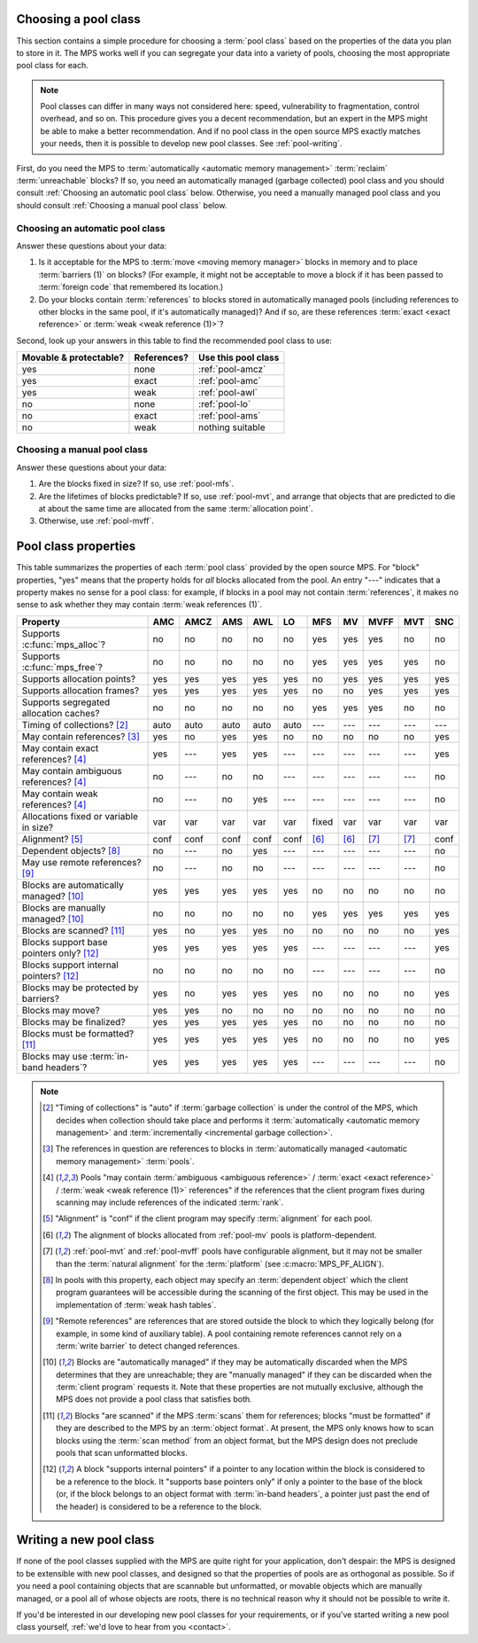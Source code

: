 .. index::
   single: pool class; choosing

.. _pool-choose:

Choosing a pool class
=====================

This section contains a simple procedure for choosing a :term:`pool
class` based on the properties of the data you plan to store in
it. The MPS works well if you can segregate your data into a variety
of pools, choosing the most appropriate pool class for each.

.. note::

    Pool classes can differ in many ways not considered here: speed,
    vulnerability to fragmentation, control overhead, and so on. This
    procedure gives you a decent recommendation, but an expert in the
    MPS might be able to make a better recommendation. And if no pool
    class in the open source MPS exactly matches your needs, then it
    is possible to develop new pool classes. See :ref:`pool-writing`.

First, do you need the MPS to :term:`automatically <automatic memory
management>` :term:`reclaim` :term:`unreachable` blocks? If so, you
need an automatically managed (garbage collected) pool class and you
should consult :ref:`Choosing an automatic pool class` below.
Otherwise, you need a manually managed pool class and you should
consult :ref:`Choosing a manual pool class` below.


Choosing an automatic pool class
--------------------------------

Answer these questions about your data:

1. Is it acceptable for the MPS to :term:`move <moving memory
   manager>` blocks in memory and to place :term:`barriers (1)` on
   blocks? (For example, it might not be acceptable to move a block if
   it has been passed to :term:`foreign code` that remembered its
   location.)

2. Do your blocks contain :term:`references` to blocks stored in
   automatically managed pools (including references to other blocks
   in the same pool, if it's automatically managed)? And if so, are
   these references :term:`exact <exact reference>` or :term:`weak
   <weak reference (1)>`?

Second, look up your answers in this table to find the recommended
pool class to use:

======================  ===========  ===================
Movable & protectable?  References?  Use this pool class
======================  ===========  ===================
yes                     none         :ref:`pool-amcz`
yes                     exact        :ref:`pool-amc`
yes                     weak         :ref:`pool-awl`
no                      none         :ref:`pool-lo`
no                      exact        :ref:`pool-ams`
no                      weak         nothing suitable
======================  ===========  ===================


Choosing a manual pool class
----------------------------

Answer these questions about your data:

1. Are the blocks fixed in size? If so, use :ref:`pool-mfs`.

2. Are the lifetimes of blocks predictable? If so, use
   :ref:`pool-mvt`, and arrange that objects that are predicted to die
   at about the same time are allocated from the same
   :term:`allocation point`.

3. Otherwise, use :ref:`pool-mvff`.


.. Sources:

     `<https://info.ravenbrook.com/project/mps/doc/2002-06-18/obsolete-mminfo/mmdoc/doc/mps/guide/pool-classes/>`_

.. index::
   single: pool class; table of properties

.. _pool-properties:

Pool class properties
=====================

This table summarizes the properties of each :term:`pool class`
provided by the open source MPS. For "block" properties, "yes" means
that the property holds for *all* blocks allocated from the pool. An
entry "---" indicates that a property makes no sense for a pool class:
for example, if blocks in a pool may not contain :term:`references`,
it makes no sense to ask whether they may contain :term:`weak
references (1)`.


=============================================  =====  =====  =====  =====  =====  =====  =====  =====  =====  =====
Property                                       AMC    AMCZ   AMS    AWL    LO     MFS    MV     MVFF   MVT    SNC
=============================================  =====  =====  =====  =====  =====  =====  =====  =====  =====  =====
Supports :c:func:`mps_alloc`?                  no     no     no     no     no     yes    yes    yes    no     no
Supports :c:func:`mps_free`?                   no     no     no     no     no     yes    yes    yes    yes    no
Supports allocation points?                    yes    yes    yes    yes    yes    no     yes    yes    yes    yes
Supports allocation frames?                    yes    yes    yes    yes    yes    no     no     yes    yes    yes
Supports segregated allocation caches?         no     no     no     no     no     yes    yes    yes    no     no
Timing of collections? [2]_                    auto   auto   auto   auto   auto   ---    ---    ---    ---    ---
May contain references? [3]_                   yes    no     yes    yes    no     no     no     no     no     yes
May contain exact references? [4]_             yes    ---    yes    yes    ---    ---    ---    ---    ---    yes
May contain ambiguous references? [4]_         no     ---    no     no     ---    ---    ---    ---    ---    no
May contain weak references? [4]_              no     ---    no     yes    ---    ---    ---    ---    ---    no
Allocations fixed or variable in size?         var    var    var    var    var    fixed  var    var    var    var
Alignment? [5]_                                conf   conf   conf   conf   conf   [6]_   [6]_   [7]_   [7]_   conf
Dependent objects? [8]_                        no     ---    no     yes    ---    ---    ---    ---    ---    no
May use remote references? [9]_                no     ---    no     no     ---    ---    ---    ---    ---    no
Blocks are automatically managed? [10]_        yes    yes    yes    yes    yes    no     no     no     no     no
Blocks are manually managed? [10]_             no     no     no     no     no     yes    yes    yes    yes    yes
Blocks are scanned? [11]_                      yes    no     yes    yes    no     no     no     no     no     yes
Blocks support base pointers only? [12]_       yes    yes    yes    yes    yes    ---    ---    ---    ---    yes
Blocks support internal pointers? [12]_        no     no     no     no     no     ---    ---    ---    ---    no
Blocks may be protected by barriers?           yes    no     yes    yes    yes    no     no     no     no     yes
Blocks may move?                               yes    yes    no     no     no     no     no     no     no     no
Blocks may be finalized?                       yes    yes    yes    yes    yes    no     no     no     no     no
Blocks must be formatted? [11]_                yes    yes    yes    yes    yes    no     no     no     no     yes
Blocks may use :term:`in-band headers`?        yes    yes    yes    yes    yes    ---    ---    ---    ---    no
=============================================  =====  =====  =====  =====  =====  =====  =====  =====  =====  =====

.. note::

    .. [2] "Timing of collections" is "auto" if :term:`garbage collection`
           is under the control of the MPS, which decides when collection
           should take place and performs it :term:`automatically
           <automatic memory management>` and :term:`incrementally
           <incremental garbage collection>`.

    .. [3] The references in question are references to blocks in
           :term:`automatically managed <automatic memory management>`
           :term:`pools`.

    .. [4] Pools "may contain :term:`ambiguous <ambiguous reference>` /
           :term:`exact <exact reference>` / :term:`weak <weak
           reference (1)>` references" if the references that the client
           program fixes during scanning may include references of the
           indicated :term:`rank`.

    .. [5] "Alignment" is "conf" if the client program may specify
           :term:`alignment` for each pool.

    .. [6] The alignment of blocks allocated from :ref:`pool-mv` pools
           is platform-dependent.

    .. [7] :ref:`pool-mvt` and :ref:`pool-mvff` pools have
           configurable alignment, but it may not be smaller than the
           :term:`natural alignment` for the :term:`platform` (see
           :c:macro:`MPS_PF_ALIGN`).

    .. [8] In pools with this property, each object may specify an
           :term:`dependent object` which the client program
           guarantees will be accessible during the scanning of the
           first object. This may be used in the implementation of
           :term:`weak hash tables`.

    .. [9] "Remote references" are references that are stored outside the
           block to which they logically belong (for example, in some kind
           of auxiliary table). A pool containing remote references cannot
           rely on a :term:`write barrier` to detect changed references.

    .. [10] Blocks are "automatically managed" if they may be
           automatically discarded when the MPS determines that they
           are unreachable; they are "manually managed" if they can be
           discarded when the :term:`client program` requests it. Note
           that these properties are not mutually exclusive, although
           the MPS does not provide a pool class that satisfies both.

    .. [11] Blocks "are scanned" if the MPS :term:`scans` them for
           references; blocks "must be formatted" if they are
           described to the MPS by an :term:`object format`. At
           present, the MPS only knows how to scan blocks using the
           :term:`scan method` from an object format, but the MPS
           design does not preclude pools that scan unformatted
           blocks.

    .. [12] A block "supports internal pointers" if a pointer to any
           location within the block is considered to be a reference
           to the block. It "supports base pointers only" if only a
           pointer to the base of the block (or, if the block belongs
           to an object format with :term:`in-band headers`, a pointer
           just past the end of the header) is considered to be a
           reference to the block.


.. index::
   single: pool class; writing

.. _pool-writing:

Writing a new pool class
========================

If none of the pool classes supplied with the MPS are quite right for
your application, don't despair: the MPS is designed to be extensible
with new pool classes, and designed so that the properties of pools
are as orthogonal as possible. So if you need a pool containing
objects that are scannable but unformatted, or movable objects which
are manually managed, or a pool all of whose objects are roots, there
is no technical reason why it should not be possible to write it.

If you'd be interested in our developing new pool classes for your
requirements, or if you've started writing a new pool class
yourself, :ref:`we'd love to hear from you <contact>`.
